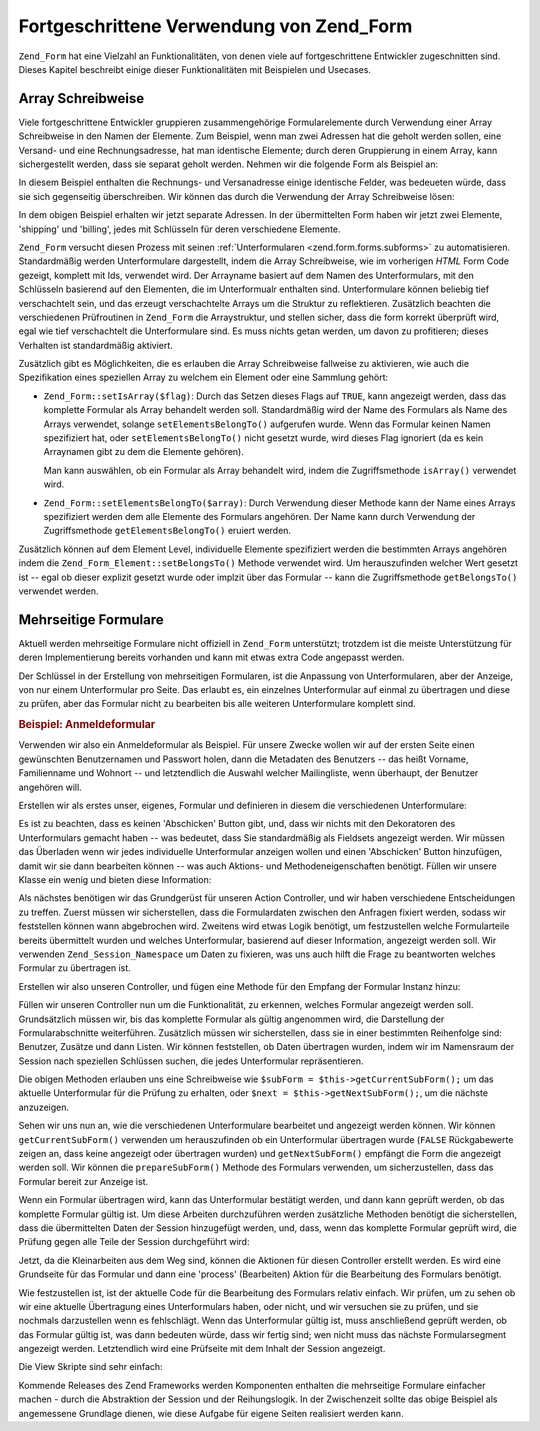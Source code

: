 .. _zend.form.advanced:

Fortgeschrittene Verwendung von Zend_Form
=========================================

``Zend_Form`` hat eine Vielzahl an Funktionalitäten, von denen viele auf fortgeschrittene Entwickler zugeschnitten
sind. Dieses Kapitel beschreibt einige dieser Funktionalitäten mit Beispielen und Usecases.

.. _zend.form.advanced.arrayNotation:

Array Schreibweise
------------------

Viele fortgeschrittene Entwickler gruppieren zusammengehörige Formularelemente durch Verwendung einer Array
Schreibweise in den Namen der Elemente. Zum Beispiel, wenn man zwei Adressen hat die geholt werden sollen, eine
Versand- und eine Rechnungsadresse, hat man identische Elemente; durch deren Gruppierung in einem Array, kann
sichergestellt werden, dass sie separat geholt werden. Nehmen wir die folgende Form als Beispiel an:

.. code-block:: html
   :linenos:

   <form>
       <fieldset>
           <legend>Versandadresse</legend>
           <dl>
               <dt><label for="recipient">Versand an:</label></dt>
               <dd><input name="recipient" type="text" value="" /></dd>

               <dt><label for="address">Adresse:</label></dt>
               <dd><input name="address" type="text" value="" /></dd>

               <dt><label for="municipality">Stadt:</label></dt>
               <dd><input name="municipality" type="text" value="" /></dd>

               <dt><label for="province">Bundesland:</label></dt>
               <dd><input name="province" type="text" value="" /></dd>

               <dt><label for="postal">Postleitzahl:</label></dt>
               <dd><input name="postal" type="text" value="" /></dd>
           </dl>
       </fieldset>

       <fieldset>
           <legend>Rechnungsadresse</legend>
           <dl>
               <dt><label for="payer">Rechnung an:</label></dt>
               <dd><input name="payer" type="text" value="" /></dd>

               <dt><label for="address">Adresse:</label></dt>
               <dd><input name="address" type="text" value="" /></dd>

               <dt><label for="municipality">Stadt:</label></dt>
               <dd><input name="municipality" type="text" value="" /></dd>

               <dt><label for="province">Bundesland:</label></dt>
               <dd><input name="province" type="text" value="" /></dd>

               <dt><label for="postal">Postleitzahl:</label></dt>
               <dd><input name="postal" type="text" value="" /></dd>
           </dl>
       </fieldset>

       <dl>
           <dt><label for="terms">Ich stimme den AGBs zu</label></dt>
           <dd><input name="terms" type="checkbox" value="" /></dd>

           <dt></dt>
           <dd><input name="save" type="submit" value="Speichern" /></dd>
       </dl>
   </form>

In diesem Beispiel enthalten die Rechnungs- und Versanadresse einige identische Felder, was bedeueten würde, dass
sie sich gegenseitig überschreiben. Wir können das durch die Verwendung der Array Schreibweise lösen:

.. code-block:: html
   :linenos:

   <form>
       <fieldset>
           <legend>Versandadresse</legend>
           <dl>
               <dt><label for="shipping-recipient">Versand an:</label></dt>
               <dd><input name="shipping[recipient]" id="shipping-recipient"
                   type="text" value="" /></dd>

               <dt><label for="shipping-address">Adresse:</label></dt>
               <dd><input name="shipping[address]" id="shipping-address"
                   type="text" value="" /></dd>

               <dt><label for="shipping-municipality">Stadt:</label></dt>
               <dd><input name="shipping[municipality]" id="shipping-municipality"
                   type="text" value="" /></dd>

               <dt><label for="shipping-province">Bundesland:</label></dt>
               <dd><input name="shipping[province]" id="shipping-province"
                   type="text" value="" /></dd>

               <dt><label for="shipping-postal">Postleitzahl:</label></dt>
               <dd><input name="shipping[postal]" id="shipping-postal"
                   type="text" value="" /></dd>
           </dl>
       </fieldset>

       <fieldset>
           <legend>Rechnungsadresse</legend>
           <dl>
               <dt><label for="billing-payer">Rechnung an:</label></dt>
               <dd><input name="billing[payer]" id="billing-payer"
                   type="text" value="" /></dd>

               <dt><label for="billing-address">Adresse:</label></dt>
               <dd><input name="billing[address]" id="billing-address"
                   type="text" value="" /></dd>

               <dt><label for="billing-municipality">Stadt:</label></dt>
               <dd><input name="billing[municipality]" id="billing-municipality"
                   type="text" value="" /></dd>

               <dt><label for="billing-province">Bundesland:</label></dt>
               <dd><input name="billing[province]" id="billing-province"
                   type="text" value="" /></dd>

               <dt><label for="billing-postal">Postleitzahl:</label></dt>
               <dd><input name="billing[postal]" id="billing-postal"
                   type="text" value="" /></dd>
           </dl>
       </fieldset>

       <dl>
           <dt><label for="terms">Ich stimme den AGBs zu</label></dt>
           <dd><input name="terms" type="checkbox" value="" /></dd>

           <dt></dt>
           <dd><input name="save" type="submit" value="Speichern" /></dd>
       </dl>
   </form>

In dem obigen Beispiel erhalten wir jetzt separate Adressen. In der übermittelten Form haben wir jetzt zwei
Elemente, 'shipping' und 'billing', jedes mit Schlüsseln für deren verschiedene Elemente.

``Zend_Form`` versucht diesen Prozess mit seinen :ref:`Unterformularen <zend.form.forms.subforms>` zu
automatisieren. Standardmäßig werden Unterformulare dargestellt, indem die Array Schreibweise, wie im vorherigen
*HTML* Form Code gezeigt, komplett mit Ids, verwendet wird. Der Arrayname basiert auf dem Namen des Unterformulars,
mit den Schlüsseln basierend auf den Elementen, die im Unterformualr enthalten sind. Unterformulare können
beliebig tief verschachtelt sein, und das erzeugt verschachtelte Arrays um die Struktur zu reflektieren.
Zusätzlich beachten die verschiedenen Prüfroutinen in ``Zend_Form`` die Arraystruktur, und stellen sicher, dass
die form korrekt überprüft wird, egal wie tief verschachtelt die Unterformulare sind. Es muss nichts getan
werden, um davon zu profitieren; dieses Verhalten ist standardmäßig aktiviert.

Zusätzlich gibt es Möglichkeiten, die es erlauben die Array Schreibweise fallweise zu aktivieren, wie auch die
Spezifikation eines speziellen Array zu welchem ein Element oder eine Sammlung gehört:

- ``Zend_Form::setIsArray($flag)``: Durch das Setzen dieses Flags auf ``TRUE``, kann angezeigt werden, dass das
  komplette Formular als Array behandelt werden soll. Standardmäßig wird der Name des Formulars als Name des
  Arrays verwendet, solange ``setElementsBelongTo()`` aufgerufen wurde. Wenn das Formular keinen Namen spezifiziert
  hat, oder ``setElementsBelongTo()`` nicht gesetzt wurde, wird dieses Flag ignoriert (da es kein Arraynamen gibt
  zu dem die Elemente gehören).

  Man kann auswählen, ob ein Formular als Array behandelt wird, indem die Zugriffsmethode ``isArray()`` verwendet
  wird.

- ``Zend_Form::setElementsBelongTo($array)``: Durch Verwendung dieser Methode kann der Name eines Arrays
  spezifiziert werden dem alle Elemente des Formulars angehören. Der Name kann durch Verwendung der
  Zugriffsmethode ``getElementsBelongTo()`` eruiert werden.

Zusätzlich können auf dem Element Level, individuelle Elemente spezifiziert werden die bestimmten Arrays
angehören indem die ``Zend_Form_Element::setBelongsTo()`` Methode verwendet wird. Um herauszufinden welcher Wert
gesetzt ist -- egal ob dieser explizit gesetzt wurde oder implzit über das Formular -- kann die Zugriffsmethode
``getBelongsTo()`` verwendet werden.

.. _zend.form.advanced.multiPage:

Mehrseitige Formulare
---------------------

Aktuell werden mehrseitige Formulare nicht offiziell in ``Zend_Form`` unterstützt; trotzdem ist die meiste
Unterstützung für deren Implementierung bereits vorhanden und kann mit etwas extra Code angepasst werden.

Der Schlüssel in der Erstellung von mehrseitigen Formularen, ist die Anpassung von Unterformularen, aber der
Anzeige, von nur einem Unterformular pro Seite. Das erlaubt es, ein einzelnes Unterformular auf einmal zu
übertragen und diese zu prüfen, aber das Formular nicht zu bearbeiten bis alle weiteren Unterformulare komplett
sind.

.. _zend.form.advanced.multiPage.registration:

.. rubric:: Beispiel: Anmeldeformular

Verwenden wir also ein Anmeldeformular als Beispiel. Für unsere Zwecke wollen wir auf der ersten Seite einen
gewünschten Benutzernamen und Passwort holen, dann die Metadaten des Benutzers -- das heißt Vorname, Familienname
und Wohnort -- und letztendlich die Auswahl welcher Mailingliste, wenn überhaupt, der Benutzer angehören will.

Erstellen wir als erstes unser, eigenes, Formular und definieren in diesem die verschiedenen Unterformulare:

.. code-block:: php
   :linenos:

   class My_Form_Registration extends Zend_Form
   {
       public function init()
       {
           // Erstellt die Benutzer Subform: Benutzername und Passwort
           $user = new Zend_Form_SubForm();
           $user->addElements(array(
               new Zend_Form_Element_Text('username', array(
                   'required'   => true,
                   'label'      => 'Benutzername:',
                   'filters'    => array('StringTrim', 'StringToLower'),
                   'validators' => array(
                       'Alnum',
                       array('Regex',
                             false,
                             array('/^[a-z][a-z0-9]{2,}$/'))
                   )
               )),

               new Zend_Form_Element_Password('password', array(
                   'required'   => true,
                   'label'      => 'Passwort:',
                   'filters'    => array('StringTrim'),
                   'validators' => array(
                       'NotEmpty',
                       array('StringLength', false, array(6))
                   )
               )),
           ));

           // Erstellt die Demographische Subform: Vorname,
           // Familienname und Ort
           $demog = new Zend_Form_SubForm();
           $demog->addElements(array(
               new Zend_Form_Element_Text('givenName', array(
                   'required'   => true,
                   'label'      => 'Vorname (erster):',
                   'filters'    => array('StringTrim'),
                   'validators' => array(
                       array('Regex',
                             false,
                             array('/^[a-z][a-z0-9., \'-]{2,}$/i'))
                   )
               )),

               new Zend_Form_Element_Text('familyName', array(
                   'required'   => true,
                   'label'      => 'Familienname (letzter):',
                   'filters'    => array('StringTrim'),
                   'validators' => array(
                       array('Regex',
                             false,
                             array('/^[a-z][a-z0-9., \'-]{2,}$/i'))
                   )
               )),

               new Zend_Form_Element_Text('location', array(
                   'required'   => true,
                   'label'      => 'Der eigene Ort:',
                   'filters'    => array('StringTrim'),
                   'validators' => array(
                       array('StringLength', false, array(2))
                   )
               )),
           ));

           // Erstellt die Mailinglisten Subform
           $listOptions = array(
               'none'        => 'keine Listen bitte',
               'fw-general'  => 'Zend Framework General Liste',
               'fw-mvc'      => 'Zend Framework MVC Liste',
               'fw-auth'     => 'Zend Framework Authentication und ACL Liste',
               'fw-services' => 'Zend Framework Web Services Liste',
           );
           $lists = new Zend_Form_SubForm();
           $lists->addElements(array(
               new Zend_Form_Element_MultiCheckbox('subscriptions', array(
                   'label'        =>
                       'Welche Liste wollen Sie erhalten?',
                   'multiOptions' => $listOptions,
                   'required'     => true,
                   'filters'      => array('StringTrim'),
                   'validators'   => array(
                       array('InArray',
                             false,
                             array(array_keys($listOptions)))
                   )
               )),
           ));

           // Die Subformen der Hauptform anhängen
           $this->addSubForms(array(
               'user'  => $user,
               'demog' => $demog,
               'lists' => $lists
           ));
       }
   }

Es ist zu beachten, dass es keinen 'Abschicken' Button gibt, und, dass wir nichts mit den Dekoratoren des
Unterformulars gemacht haben -- was bedeutet, dass Sie standardmäßig als Fieldsets angezeigt werden. Wir müssen
das Überladen wenn wir jedes individuelle Unterformular anzeigen wollen und einen 'Abschicken' Button hinzufügen,
damit wir sie dann bearbeiten können -- was auch Aktions- und Methodeneigenschaften benötigt. Füllen wir unsere
Klasse ein wenig und bieten diese Information:

.. code-block:: php
   :linenos:

   class My_Form_Registration extends Zend_Form
   {
       // ...

       /**
        * Eine Subform für die anzeige Vorbereiten
        *
        * @param  string|Zend_Form_SubForm $spec
        * @return Zend_Form_SubForm
        */
       public function prepareSubForm($spec)
       {
           if (is_string($spec)) {
               $subForm = $this->{$spec};
           } elseif ($spec instanceof Zend_Form_SubForm) {
               $subForm = $spec;
           } else {
               throw new Exception('Ungültiges Argument an ' .
                                   __FUNCTION__ . '() übergeben');
           }
           $this->setSubFormDecorators($subForm)
                ->addSubmitButton($subForm)
                ->addSubFormActions($subForm);
           return $subForm;
       }

       /**
        * Form Dekoratore zu einer individuellen Subform hinzufügen
        *
        * @param  Zend_Form_SubForm $subForm
        * @return My_Form_Registration
        */
       public function setSubFormDecorators(Zend_Form_SubForm $subForm)
       {
           $subForm->setDecorators(array(
               'FormElements',
               array('HtmlTag', array('tag' => 'dl',
                                      'class' => 'zend_form')),
               'Form',
           ));
           return $this;
       }

       /**
        * Einen Sendebutton in einer individuellen Subform hinzufügen
        *
        * @param  Zend_Form_SubForm $subForm
        * @return My_Form_Registration
        */
       public function addSubmitButton(Zend_Form_SubForm $subForm)
       {
           $subForm->addElement(new Zend_Form_Element_Submit(
               'save',
               array(
                   'label'    => 'Speichern und Fortfahren',
                   'required' => false,
                   'ignore'   => true,
               )
           ));
           return $this;
       }

       /**
        * Aktion und Methode der Subform hinzufügen
        *
        * @param  Zend_Form_SubForm $subForm
        * @return My_Form_Registration
        */
       public function addSubFormActions(Zend_Form_SubForm $subForm)
       {
           $subForm->setAction('/registration/process')
                   ->setMethod('post');
           return $this;
       }
   }

Als nächstes benötigen wir das Grundgerüst für unseren Action Controller, und wir haben verschiedene
Entscheidungen zu treffen. Zuerst müssen wir sicherstellen, dass die Formulardaten zwischen den Anfragen fixiert
werden, sodass wir feststellen können wann abgebrochen wird. Zweitens wird etwas Logik benötigt, um festzustellen
welche Formularteile bereits übermittelt wurden und welches Unterformular, basierend auf dieser Information,
angezeigt werden soll. Wir verwenden ``Zend_Session_Namespace`` um Daten zu fixieren, was uns auch hilft die Frage
zu beantworten welches Formular zu übertragen ist.

Erstellen wir also unseren Controller, und fügen eine Methode für den Empfang der Formular Instanz hinzu:

.. code-block:: php
   :linenos:

   class RegistrationController extends Zend_Controller_Action
   {
       protected $_form;

       public function getForm()
       {
           if (null === $this->_form) {
               $this->_form = new My_Form_Registration();
           }
           return $this->_form;
       }
   }

Füllen wir unseren Controller nun um die Funktionalität, zu erkennen, welches Formular angezeigt werden soll.
Grundsätzlich müssen wir, bis das komplette Formular als gültig angenommen wird, die Darstellung der
Formularabschnitte weiterführen. Zusätzlich müssen wir sicherstellen, dass sie in einer bestimmten Reihenfolge
sind: Benutzer, Zusätze und dann Listen. Wir können feststellen, ob Daten übertragen wurden, indem wir im
Namensraum der Session nach speziellen Schlüssen suchen, die jedes Unterformular repräsentieren.

.. code-block:: php
   :linenos:

   class RegistrationController extends Zend_Controller_Action
   {
       // ...

       protected $_namespace = 'RegistrationController';
       protected $_session;

       /**
        * Den Session Namespace erhalten den wir verwenden
        *
        * @return Zend_Session_Namespace
        */
       public function getSessionNamespace()
       {
           if (null === $this->_session) {
               $this->_session =
                   new Zend_Session_Namespace($this->_namespace);
           }

           return $this->_session;
       }

       /**
        * Eine Liste von bereits in der Session gespeicherten Forms erhalten
        *
        * @return array
        */
       public function getStoredForms()
       {
           $stored = array();
           foreach ($this->getSessionNamespace() as $key => $value) {
               $stored[] = $key;
           }

           return $stored;
       }

       /**
        * Eine Liste aller vorhandenen Subforms erhalten
        *
        * @return array
        */
       public function getPotentialForms()
       {
           return array_keys($this->getForm()->getSubForms());
       }

       /**
        * Welche Subform wurde übermittelt?
        *
        * @return false|Zend_Form_SubForm
        */
       public function getCurrentSubForm()
       {
           $request = $this->getRequest();
           if (!$request->isPost()) {
               return false;
           }

           foreach ($this->getPotentialForms() as $name) {
               if ($data = $request->getPost($name, false)) {
                   if (is_array($data)) {
                       return $this->getForm()->getSubForm($name);
                       break;
                   }
               }
           }

           return false;
       }

       /**
        * Die nächste Suboform für die Anzeige erhalten
        *
        * @return Zend_Form_SubForm|false
        */
       public function getNextSubForm()
       {
           $storedForms    = $this->getStoredForms();
           $potentialForms = $this->getPotentialForms();

           foreach ($potentialForms as $name) {
               if (!in_array($name, $storedForms)) {
                   return $this->getForm()->getSubForm($name);
               }
           }

           return false;
       }
   }

Die obigen Methoden erlauben uns eine Schreibweise wie ``$subForm = $this->getCurrentSubForm();`` um das aktuelle
Unterformular für die Prüfung zu erhalten, oder ``$next = $this->getNextSubForm();``, um die nächste anzuzeigen.

Sehen wir uns nun an, wie die verschiedenen Unterformulare bearbeitet und angezeigt werden können. Wir können
``getCurrentSubForm()`` verwenden um herauszufinden ob ein Unterformular übertragen wurde (``FALSE``
Rückgabewerte zeigen an, dass keine angezeigt oder übertragen wurden) und ``getNextSubForm()`` empfängt die Form
die angezeigt werden soll. Wir können die ``prepareSubForm()`` Methode des Formulars verwenden, um
sicherzustellen, dass das Formular bereit zur Anzeige ist.

Wenn ein Formular übertragen wird, kann das Unterformular bestätigt werden, und dann kann geprüft werden, ob das
komplette Formular gültig ist. Um diese Arbeiten durchzuführen werden zusätzliche Methoden benötigt die
sicherstellen, dass die übermittelten Daten der Session hinzugefügt werden, und, dass, wenn das komplette
Formular geprüft wird, die Prüfung gegen alle Teile der Session durchgeführt wird:

.. code-block:: php
   :linenos:

   class RegistrationController extends Zend_Form
   {
       // ...

       /**
        * Ist die Form gültig?
        *
        * @param  Zend_Form_SubForm $subForm
        * @param  array $data
        * @return bool
        */
       public function subFormIsValid(Zend_Form_SubForm $subForm,
                                      array $data)
       {
           $name = $subForm->getName();
           if ($subForm->isValid($data)) {
               $this->getSessionNamespace()->$name = $subForm->getValues();
               return true;
           }

           return false;
       }

       /**
        * Ist die komplette Form gültig?
        *
        * @return bool
        */
       public function formIsValid()
       {
           $data = array();
           foreach ($this->getSessionNamespace() as $key => $info) {
               $data[$key] = $info;
           }

           return $this->getForm()->isValid($data);
       }
   }

Jetzt, da die Kleinarbeiten aus dem Weg sind, können die Aktionen für diesen Controller erstellt werden. Es wird
eine Grundseite für das Formular und dann eine 'process' (Bearbeiten) Aktion für die Bearbeitung des Formulars
benötigt.

.. code-block:: php
   :linenos:

   class RegistrationController extends Zend_Controller_Action
   {
       // ...

       public function indexAction()
       {
           // Entweder die aktuelle Seite nochmals anzeigen, oder
           // die nächste "next" (erste) Subform holen
           if (!$form = $this->getCurrentSubForm()) {
               $form = $this->getNextSubForm();
           }
           $this->view->form = $this->getForm()->prepareSubForm($form);
       }

       public function processAction()
       {
           if (!$form = $this->getCurrentSubForm()) {
               return $this->_forward('index');
           }

           if (!$this->subFormIsValid($form,
                                      $this->getRequest()->getPost())) {
               $this->view->form = $this->getForm()->prepareSubForm($form);
               return $this->render('index');
           }

           if (!$this->formIsValid()) {
               $form = $this->getNextSubForm();
               $this->view->form = $this->getForm()->prepareSubForm($form);
               return $this->render('index');
           }

           // Gültige Form!
           // Information in einer Prüfseite darstellen
           $this->view->info = $this->getSessionNamespace();
           $this->render('verification');
       }
   }

Wie festzustellen ist, ist der aktuelle Code für die Bearbeitung des Formulars relativ einfach. Wir prüfen, um zu
sehen ob wir eine aktuelle Übertragung eines Unterformulars haben, oder nicht, und wir versuchen sie zu prüfen,
und sie nochmals darzustellen wenn es fehlschlägt. Wenn das Unterformular gültig ist, muss anschließend geprüft
werden, ob das Formular gültig ist, was dann bedeuten würde, dass wir fertig sind; wen nicht muss das nächste
Formularsegment angezeigt werden. Letztendlich wird eine Prüfseite mit dem Inhalt der Session angezeigt.

Die View Skripte sind sehr einfach:

.. code-block:: php
   :linenos:

   <?php // registration/index.phtml ?>
   <h2>Registration</h2>
   <?php echo $this->form ?>

   <?php // registration/verification.phtml ?>
   <h2>Danke für die Registrierung!</h2>
   <p>
       Hier sind die angegebenen Informationen:
   </p>

   <?
   // Dieses Konstrukt muß getan werden wegen dem Weg wie Elemente
   // im Session Namespace gespeichert werden
   foreach ($this->info as $info):
       foreach ($info as $form => $data): ?>
   <h4><?php echo ucfirst($form) ?>:</h4>
   <dl>
       <?php foreach ($data as $key => $value): ?>
       <dt><?php echo ucfirst($key) ?></dt>
       <?php if (is_array($value)):
           foreach ($value as $label => $val): ?>
       <dd><?php echo $val ?></dd>
           <?php endforeach;
          else: ?>
       <dd><?php echo $this->escape($value) ?></dd>
       <?php endif;
       endforeach; ?>
   </dl>
   <?php endforeach;
   endforeach ?>

Kommende Releases des Zend Frameworks werden Komponenten enthalten die mehrseitige Formulare einfacher machen -
durch die Abstraktion der Session und der Reihungslogik. In der Zwischenzeit sollte das obige Beispiel als
angemessene Grundlage dienen, wie diese Aufgabe für eigene Seiten realisiert werden kann.


